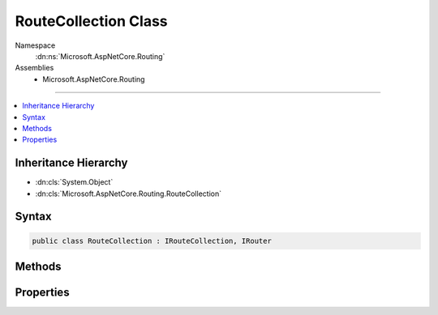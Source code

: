 

RouteCollection Class
=====================





Namespace
    :dn:ns:`Microsoft.AspNetCore.Routing`
Assemblies
    * Microsoft.AspNetCore.Routing

----

.. contents::
   :local:



Inheritance Hierarchy
---------------------


* :dn:cls:`System.Object`
* :dn:cls:`Microsoft.AspNetCore.Routing.RouteCollection`








Syntax
------

.. code-block:: csharp

    public class RouteCollection : IRouteCollection, IRouter








.. dn:class:: Microsoft.AspNetCore.Routing.RouteCollection
    :hidden:

.. dn:class:: Microsoft.AspNetCore.Routing.RouteCollection

Methods
-------

.. dn:class:: Microsoft.AspNetCore.Routing.RouteCollection
    :noindex:
    :hidden:

    
    .. dn:method:: Microsoft.AspNetCore.Routing.RouteCollection.Add(Microsoft.AspNetCore.Routing.IRouter)
    
        
    
        
        :type router: Microsoft.AspNetCore.Routing.IRouter
    
        
        .. code-block:: csharp
    
            public void Add(IRouter router)
    
    .. dn:method:: Microsoft.AspNetCore.Routing.RouteCollection.GetVirtualPath(Microsoft.AspNetCore.Routing.VirtualPathContext)
    
        
    
        
        :type context: Microsoft.AspNetCore.Routing.VirtualPathContext
        :rtype: Microsoft.AspNetCore.Routing.VirtualPathData
    
        
        .. code-block:: csharp
    
            public virtual VirtualPathData GetVirtualPath(VirtualPathContext context)
    
    .. dn:method:: Microsoft.AspNetCore.Routing.RouteCollection.RouteAsync(Microsoft.AspNetCore.Routing.RouteContext)
    
        
    
        
        :type context: Microsoft.AspNetCore.Routing.RouteContext
        :rtype: System.Threading.Tasks.Task
    
        
        .. code-block:: csharp
    
            public virtual Task RouteAsync(RouteContext context)
    

Properties
----------

.. dn:class:: Microsoft.AspNetCore.Routing.RouteCollection
    :noindex:
    :hidden:

    
    .. dn:property:: Microsoft.AspNetCore.Routing.RouteCollection.Count
    
        
        :rtype: System.Int32
    
        
        .. code-block:: csharp
    
            public int Count { get; }
    
    .. dn:property:: Microsoft.AspNetCore.Routing.RouteCollection.Item[System.Int32]
    
        
    
        
        :type index: System.Int32
        :rtype: Microsoft.AspNetCore.Routing.IRouter
    
        
        .. code-block:: csharp
    
            public IRouter this[int index] { get; }
    

